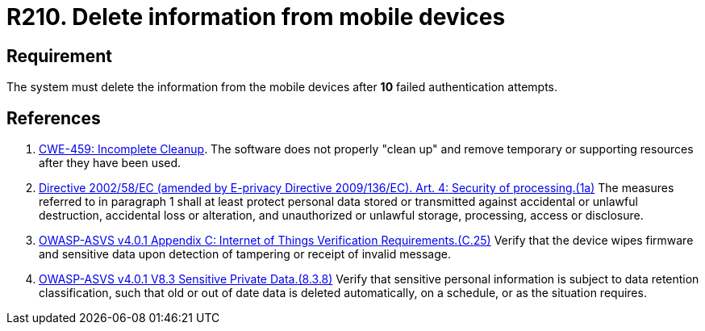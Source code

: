 :slug: rules/210/
:category: devices
:description: This requirement states that information from mobile devices must be deleted after 10 failed attempts in the authentication process.
:keywords: Mobile Device, Attempts, Password, Information, Delete, Failed, ASVS, CWE, Rules, Ethical Hacking, Pentesting
:rules: yes

= R210. Delete information from mobile devices

== Requirement

The system must delete the information from the mobile devices
after *10* failed authentication attempts.

== References

. [[r1]] link:https://cwe.mitre.org/data/definitions/459.html[CWE-459: Incomplete Cleanup].
The software does not properly "clean up" and remove temporary or supporting
resources after they have been used.

. [[r2]] link:https://eur-lex.europa.eu/legal-content/EN/TXT/PDF/?uri=CELEX:02002L0058-20091219[Directive 2002/58/EC (amended by E-privacy Directive 2009/136/EC).
Art. 4: Security of processing.(1a)]
The measures referred to in paragraph 1 shall at least protect personal data
stored or transmitted against accidental or unlawful destruction,
accidental loss or alteration,
and unauthorized or unlawful storage, processing, access or disclosure.

. [[r3]] link:https://owasp.org/www-project-application-security-verification-standard/[OWASP-ASVS v4.0.1
Appendix C: Internet of Things Verification Requirements.(C.25)]
Verify that the device wipes firmware and sensitive data upon detection of
tampering or receipt of invalid message.

. [[r4]] link:https://owasp.org/www-project-application-security-verification-standard/[OWASP-ASVS v4.0.1
V8.3 Sensitive Private Data.(8.3.8)]
Verify that sensitive personal information is subject to data retention
classification,
such that old or out of date data is deleted automatically, on a schedule,
or as the situation requires.
